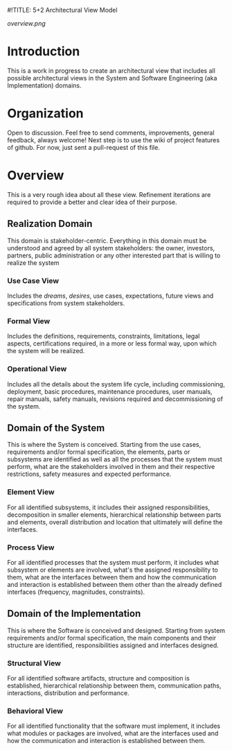 #!TITLE: 5+2 Architectural View Model

[[overview.png]]

* Introduction
This is a work in progress to create an architectural view that
includes all possible architectural views in the System and Software
Engineering (aka Implementation) domains.


* Organization
Open to discussion. Feel free to send comments, improvements, general
feedback, always welcome! Next step is to use the wiki of project
features of github. For now, just sent a pull-request of this file.


* Overview
This is a very rough idea about all these view. Refinement iterations
are required to provide a better and clear idea of their purpose.

** Realization Domain
This domain is stakeholder-centric. Everything in this domain must be
understood and agreed by all system stakeholders: the owner,
investors, partners, public administration or any other interested
part that is willing to realize the system

*** Use Case View
Includes the /dreams/, /desires/, use cases, expectations, future
views and specifications from system stakeholders.

*** Formal View
Includes the definitions, requirements, constraints, limitations,
legal aspects, certifications required, in a more or less formal way,
upon which the system will be realized.

*** Operational View
Includes all the details about the system life cycle, including
commissioning, deployment, basic procedures, maintenance procedures,
user manuals, repair manuals, safety manuals, revisions required and
decommissioning of the system.

** Domain of the System
This is where the System is conceived. Starting from the use cases,
requirements and/or formal specification, the elements, parts or
subsystems are identified as well as all the processes that the system
must perform, what are the stakeholders involved in them and their
respective restrictions, safety measures and expected performance.

*** Element View
For all identified subsystems, it includes their assigned
responsibilities, decomposition in smaller elements, hierarchical
relationship between parts and elements, overall distribution and
location that ultimately will define the interfaces.

*** Process View
For all identified processes that the system must perform, it includes
what subsystem or elements are involved, what's the assigned
responsibility to them, what are the interfaces between them and how
the communication and interaction is established between them other
than the already defined interfaces (frequency, magnitudes,
constraints).

** Domain of the Implementation
This is where the Software is conceived and designed. Starting from
system requirements and/or formal specification, the main components
and their structure are identified, responsibilities assigned and
interfaces designed.

*** Structural View
For all identified software artifacts, structure and composition is
established, hierarchical relationship between them, communication
paths, interactions, distribution and performance.

*** Behavioral View
For all identified functionality that the software must implement, it
includes what modules or packages are involved, what are the
interfaces used and how the communication and interaction is
established between them.
